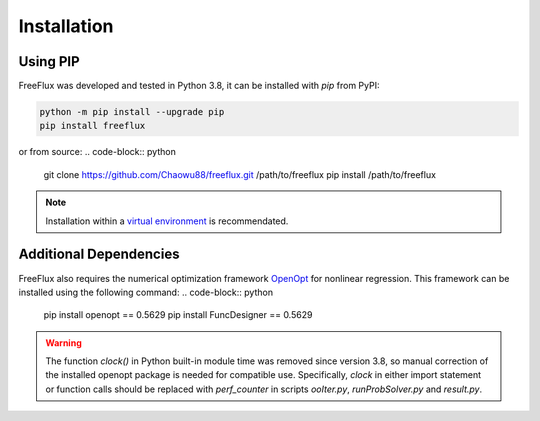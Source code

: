 Installation
============

Using PIP
---------

FreeFlux was developed and tested in Python 3.8, it can be installed with *pip* from PyPI:

.. code-block:: python

  python -m pip install --upgrade pip
  pip install freeflux

or from source:
.. code-block:: python

  git clone https://github.com/Chaowu88/freeflux.git /path/to/freeflux
  pip install /path/to/freeflux

.. Note::
  Installation within a `virtual environment <https://docs.python.org/3.8/tutorial/venv.html>`_ is recommendated.
  
Additional Dependencies
-----------------------

FreeFlux also requires the numerical optimization framework `OpenOpt <https://openopt.org/>`_ for nonlinear regression. This framework can be installed using the following command:
.. code-block:: python

  pip install openopt == 0.5629
  pip install FuncDesigner == 0.5629

.. Warning::
  The function *clock()* in Python built-in module time was removed since version 3.8, so manual correction of the installed openopt package is needed for compatible use. Specifically, *clock* in either import statement or function calls should be replaced with *perf_counter* in scripts *ooIter.py*, *runProbSolver.py* and *result.py*.
  
